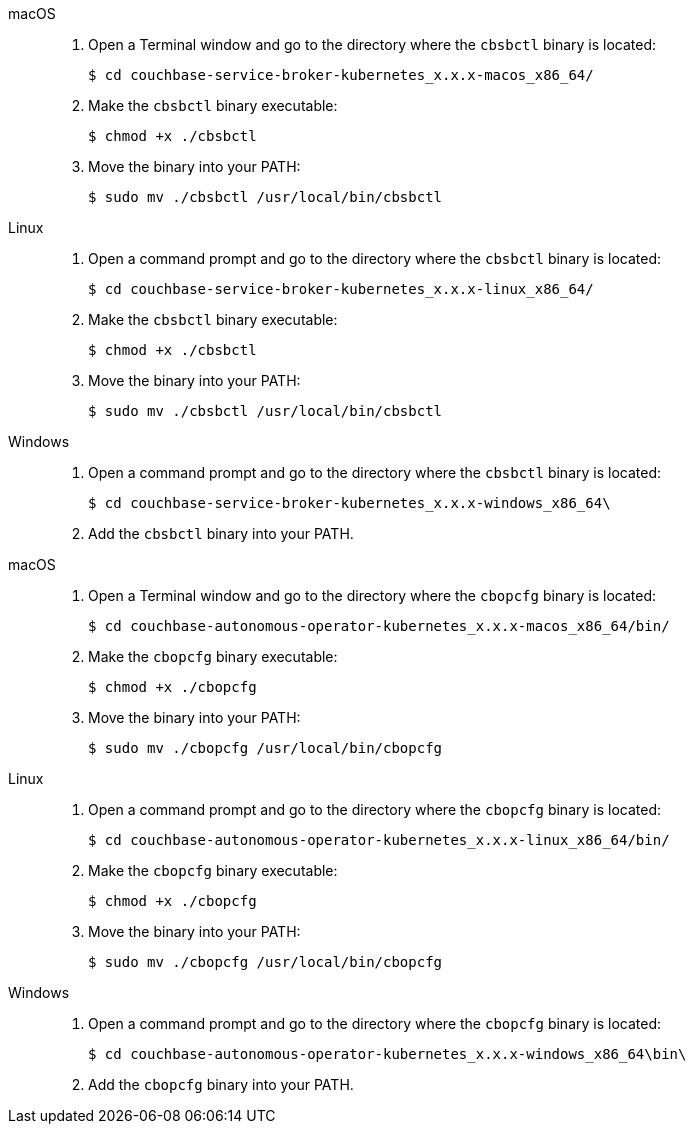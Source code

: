 // tag::cbsbctl[]
[{tabs}]
====
macOS::
+
--
. Open a Terminal window and go to the directory where the `cbsbctl` binary is located:
+
[source,console]
----
$ cd couchbase-service-broker-kubernetes_x.x.x-macos_x86_64/
----

. Make the `cbsbctl` binary executable:
+
[source,console]
----
$ chmod +x ./cbsbctl
----

. Move the binary into your PATH:
+
[source,console]
----
$ sudo mv ./cbsbctl /usr/local/bin/cbsbctl
----
--

Linux::
+
--
. Open a command prompt and go to the directory where the `cbsbctl` binary is located:
+
[source,console]
----
$ cd couchbase-service-broker-kubernetes_x.x.x-linux_x86_64/
----

. Make the `cbsbctl` binary executable:
+
[source,console]
----
$ chmod +x ./cbsbctl
----

. Move the binary into your PATH:
+
[source,console]
----
$ sudo mv ./cbsbctl /usr/local/bin/cbsbctl
----
--

Windows::
+
--
. Open a command prompt and go to the directory where the `cbsbctl` binary is located:
+
[source,console]
----
$ cd couchbase-service-broker-kubernetes_x.x.x-windows_x86_64\
----

. Add the `cbsbctl` binary into your PATH.
--
====
// end::cbsbctl[]

// tag::cbopcfg[]
[{tabs}]
====
macOS::
+
--
. Open a Terminal window and go to the directory where the `cbopcfg` binary is located:
+
[source,console]
----
$ cd couchbase-autonomous-operator-kubernetes_x.x.x-macos_x86_64/bin/
----

. Make the `cbopcfg` binary executable:
+
[source,console]
----
$ chmod +x ./cbopcfg
----

. Move the binary into your PATH:
+
[source,console]
----
$ sudo mv ./cbopcfg /usr/local/bin/cbopcfg
----
--

Linux::
+
--
. Open a command prompt and go to the directory where the `cbopcfg` binary is located:
+
[source,console]
----
$ cd couchbase-autonomous-operator-kubernetes_x.x.x-linux_x86_64/bin/
----

. Make the `cbopcfg` binary executable:
+
[source,console]
----
$ chmod +x ./cbopcfg
----

. Move the binary into your PATH:
+
[source,console]
----
$ sudo mv ./cbopcfg /usr/local/bin/cbopcfg
----
--

Windows::
+
--
. Open a command prompt and go to the directory where the `cbopcfg` binary is located:
+
[source,console]
----
$ cd couchbase-autonomous-operator-kubernetes_x.x.x-windows_x86_64\bin\
----

. Add the `cbopcfg` binary into your PATH.
--
====
// end::cbopcfg[]